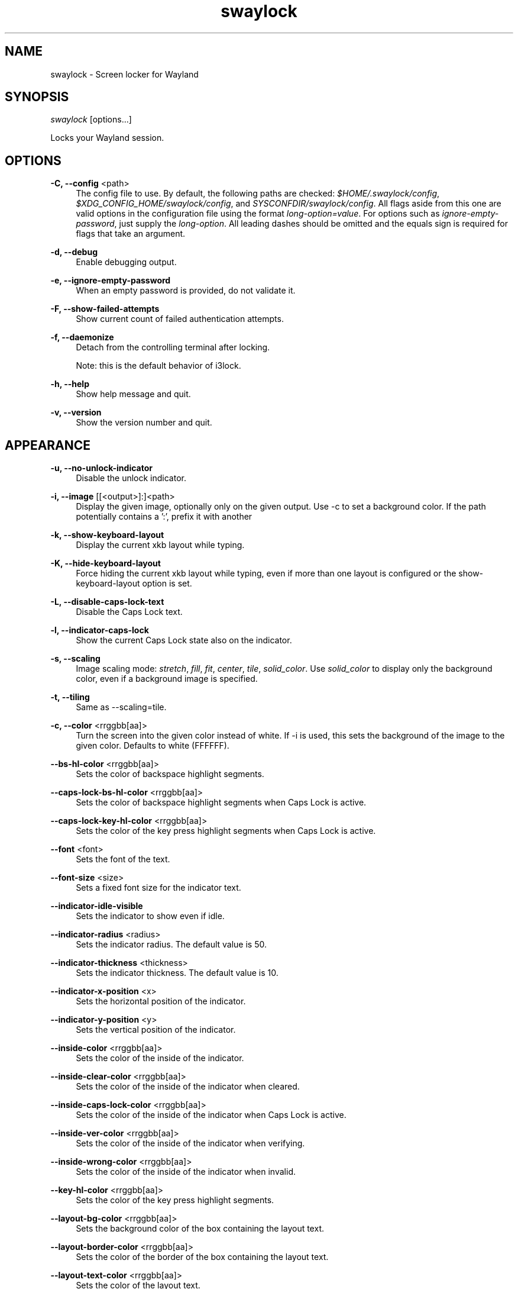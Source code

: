 .\" Generated by scdoc 1.11.1
.\" Complete documentation for this program is not available as a GNU info page
.ie \n(.g .ds Aq \(aq
.el       .ds Aq '
.nh
.ad l
.\" Begin generated content:
.TH "swaylock" "1" "2021-08-29"
.P
.SH NAME
.P
swaylock - Screen locker for Wayland
.P
.SH SYNOPSIS
.P
\fIswaylock\fR [options.\&.\&.\&]
.P
Locks your Wayland session.\&
.P
.SH OPTIONS
.P
\fB-C, --config\fR <path>
.RS 4
The config file to use.\& By default, the following paths are checked:
\fI$HOME/.\&swaylock/config\fR, \fI$XDG_CONFIG_HOME/swaylock/config\fR, and
\fISYSCONFDIR/swaylock/config\fR.\& All flags aside from this one are valid
options in the configuration file using the format \fIlong-option=value\fR.\&
For options such as \fIignore-empty-password\fR, just supply the \fIlong-option\fR.\&
All leading dashes should be omitted and the equals sign is required for
flags that take an argument.\&
.P
.RE
\fB-d, --debug\fR
.RS 4
Enable debugging output.\&
.P
.RE
\fB-e, --ignore-empty-password\fR
.RS 4
When an empty password is provided, do not validate it.\&
.P
.RE
\fB-F, --show-failed-attempts\fR
.RS 4
Show current count of failed authentication attempts.\&
.P
.RE
\fB-f, --daemonize\fR
.RS 4
Detach from the controlling terminal after locking.\&
.P
Note: this is the default behavior of i3lock.\&
.P
.RE
\fB-h, --help\fR
.RS 4
Show help message and quit.\&
.P
.RE
\fB-v, --version\fR
.RS 4
Show the version number and quit.\&
.P
.RE
.SH APPEARANCE
.P
\fB-u, --no-unlock-indicator\fR
.RS 4
Disable the unlock indicator.\&
.P
.RE
\fB-i, --image\fR [[<output>]:]<path>
.RS 4
Display the given image, optionally only on the given output.\& Use -c to set
a background color.\& If the path potentially contains a ':', prefix it with another
':' to prevent interpreting part of it as <output>.\&
.P
.RE
\fB-k, --show-keyboard-layout\fR
.RS 4
Display the current xkb layout while typing.\&
.P
.RE
\fB-K, --hide-keyboard-layout\fR
.RS 4
Force hiding the current xkb layout while typing, even if more than one layout
is configured or the show-keyboard-layout option is set.\&
.P
.RE
\fB-L, --disable-caps-lock-text\fR
.RS 4
Disable the Caps Lock text.\&
.P
.RE
\fB-l, --indicator-caps-lock\fR
.RS 4
Show the current Caps Lock state also on the indicator.\&
.P
.RE
\fB-s, --scaling\fR
.RS 4
Image scaling mode: \fIstretch\fR, \fIfill\fR, \fIfit\fR, \fIcenter\fR, \fItile\fR,
\fIsolid_color\fR.\& Use \fIsolid_color\fR to display only the background color, even
if a background image is specified.\&
.P
.RE
\fB-t, --tiling\fR
.RS 4
Same as --scaling=tile.\&
.P
.RE
\fB-c, --color\fR <rrggbb[aa]>
.RS 4
Turn the screen into the given color instead of white.\& If -i is used, this
sets the background of the image to the given color.\& Defaults to white
(FFFFFF).\&
.P
.RE
\fB--bs-hl-color\fR <rrggbb[aa]>
.RS 4
Sets the color of backspace highlight segments.\&
.P
.RE
\fB--caps-lock-bs-hl-color\fR <rrggbb[aa]>
.RS 4
Sets the color of backspace highlight segments when Caps Lock is active.\&
.P
.RE
\fB--caps-lock-key-hl-color\fR <rrggbb[aa]>
.RS 4
Sets the color of the key press highlight segments when Caps Lock is active.\&
.P
.RE
\fB--font\fR <font>
.RS 4
Sets the font of the text.\&
.P
.RE
\fB--font-size\fR <size>
.RS 4
Sets a fixed font size for the indicator text.\&
.P
.RE
\fB--indicator-idle-visible\fR
.RS 4
Sets the indicator to show even if idle.\&
.P
.RE
\fB--indicator-radius\fR <radius>
.RS 4
Sets the indicator radius.\& The default value is 50.\&
.P
.RE
\fB--indicator-thickness\fR <thickness>
.RS 4
Sets the indicator thickness.\& The default value is 10.\&
.P
.RE
\fB--indicator-x-position\fR <x>
.RS 4
Sets the horizontal position of the indicator.\&
.P
.RE
\fB--indicator-y-position\fR <y>
.RS 4
Sets the vertical position of the indicator.\&
.P
.RE
\fB--inside-color\fR <rrggbb[aa]>
.RS 4
Sets the color of the inside of the indicator.\&
.P
.RE
\fB--inside-clear-color\fR <rrggbb[aa]>
.RS 4
Sets the color of the inside of the indicator when cleared.\&
.P
.RE
\fB--inside-caps-lock-color\fR <rrggbb[aa]>
.RS 4
Sets the color of the inside of the indicator when Caps Lock is active.\&
.P
.RE
\fB--inside-ver-color\fR <rrggbb[aa]>
.RS 4
Sets the color of the inside of the indicator when verifying.\&
.P
.RE
\fB--inside-wrong-color\fR <rrggbb[aa]>
.RS 4
Sets the color of the inside of the indicator when invalid.\&
.P
.RE
\fB--key-hl-color\fR <rrggbb[aa]>
.RS 4
Sets the color of the key press highlight segments.\&
.P
.RE
\fB--layout-bg-color\fR <rrggbb[aa]>
.RS 4
Sets the background color of the box containing the layout text.\&
.P
.RE
\fB--layout-border-color\fR <rrggbb[aa]>
.RS 4
Sets the color of the border of the box containing the layout text.\&
.P
.RE
\fB--layout-text-color\fR <rrggbb[aa]>
.RS 4
Sets the color of the layout text.\&
.P
.RE
\fB--line-color\fR <rrggbb[aa]>
.RS 4
Sets the color of the line between the inside and ring.\&
.P
.RE
\fB--line-clear-color\fR <rrggbb[aa]>
.RS 4
Sets the color of the line between the inside and ring when cleared.\&
.P
.RE
\fB--line-caps-lock-color\fR <rrggbb[aa]>
.RS 4
Sets the color of the line between the inside and ring when Caps Lock is
active.\&
.P
.RE
\fB--line-ver-color\fR <rrggbb[aa]>
.RS 4
Sets the color of the line between the inside and ring when verifying.\&
.P
.RE
\fB--line-wrong-color\fR <rrggbb[aa]>
.RS 4
Sets the color of the line between the inside and ring when invalid.\&
.P
.RE
\fB-n, --line-uses-inside\fR
.RS 4
Use the inside color for the line between the inside and ring.\&
.P
.RE
\fB-r, --line-uses-ring\fR
.RS 4
Use the ring color for the line between the inside and ring.\&
.P
.RE
\fB--ring-color\fR <rrggbb[aa]>
.RS 4
Sets the color of the ring of the indicator when typing or idle.\&
.P
.RE
\fB--ring-clear-color\fR <rrggbb[aa]>
.RS 4
Sets the color of the ring of the indicator when cleared.\&
.P
.RE
\fB--ring-caps-lock-color\fR <rrggbb[aa]>
.RS 4
Sets the color of the ring of the indicator when Caps Lock is active.\&
.P
.RE
\fB--ring-ver-color\fR <rrggbb[aa]>
.RS 4
Sets the color of the ring of the indicator when verifying.\&
.P
.RE
\fB--ring-wrong-color\fR <rrggbb[aa]>
.RS 4
Sets the color of the ring of the indicator when invalid.\&
.P
.RE
\fB--separator-color\fR <rrggbb[aa]>
.RS 4
Sets the color of the lines that separate highlight segments.\&
.P
.RE
\fB--text-color\fR <rrggbb[aa]>
.RS 4
Sets the color of the text.\&
.P
.RE
\fB--text-clear-color\fR <rrggbb[aa]>
.RS 4
Sets the color of the text when cleared.\&
.P
.RE
\fB--text-caps-lock-color\fR <rrggbb[aa]>
.RS 4
Sets the color of the text when Caps Lock is active.\&
.P
.RE
\fB--text-ver-color\fR <rrggbb[aa]>
.RS 4
Sets the color of the text when verifying.\&
.P
.RE
\fB--text-wrong-color\fR <rrggbb[aa]>
.RS 4
Sets the color of the text when invalid.\&
.P
.RE
.SH AUTHORS
.P
Maintained by Drew DeVault <sir@cmpwn.\&com>, who is assisted by other open
source contributors.\& For more information about swaylock development, see
https://github.\&com/swaywm/swaylock.\&
